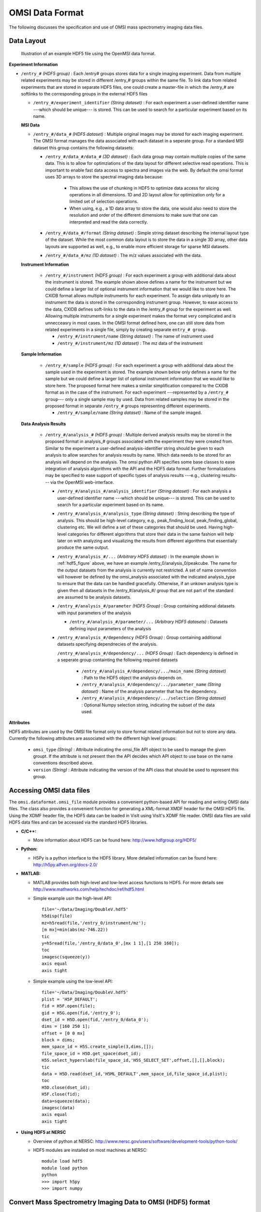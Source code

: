 .. _data-format:

OMSI Data Format
================    

The following discusses the specification and use of OMSI mass spectrometry imaging data files.

.. _data-layout:

Data Layout
------------

.. _hdf5_figure:

.. figure:: _static/HDF5_Layout.png
   :scale: 100 %
   :alt: Figure showing the HDF5 data layout

   Illustration of an example HDF5 file using the OpenMSI data format.


**Experiment Information**

* ``/entry_#`` *(HDF5 group)* : Each /entry# groups stores data for a single imaging experiment. Data from multiple related experiments may be stored in different /entry_# groups within the same file. To link data from related experiments that are stored in separate HDF5 files, one could create a master-file in which the /entry_# are softlinks to the corresponding groups in the external HDF5 files
  
  * ``/entry_#/experiment_identifier`` *(String dataset)* :  For each experiment a user-defined identifier name ---which should be unique--- is stored. This can be used to search for a particular experiment based on its name.
  
  **MSI Data**
  
  * ``/entry_#/data_#`` *(HDF5 dataset)* : Multiple original images may be stored for each imaging experiment. The OMSI format manages the data associated with each dataset in a seperate group. For a standard MSI dataset this group contains the following datasets: 
  
    * ``/entry_#/data_#/data_#`` *(3D dataset)* : Each data group may contain multiple copies of the same data. This is to allow for optimziations of the data layout for different selective read operations. This is important to enable fast data access to spectra and images via the web. By default the omsi format uses 3D arrays to store the spectral imaging data because:
       
        * This allows the use of chunking in HDF5 to optimize data access for slicing operations in all dimensions. 1D and 2D layout allow for optimization only for a limited set of selection operations.
        * When using, e.g., a 1D data array to store the data, one would also need to store the resolution and order of the different dimensions to make sure that one can interpreted and read the data correctly.
        
    * ``/entry_#/data_#/format`` *(String dataset)*  : Simple string dataset describing the internal layout type of the dataset. While the most common data layout is to store the data in a single 3D array, other data layouts are supported as well, e.g., to enable more efficient storage for sparse MSI datasets. 
    * ``/entry_#/data_#/mz`` *(1D dataset)* : The m/z values associated with the data.
  
  **Instrument Information**
  
    * ``/entry_#/instrument`` *(HDF5 group)* : For each experiment a group with additional data about the instrument is stored. The example shown above defines a name for the instrument but we could define a larger list of optional instrument information that we would like to store here. The CXIDB format allows multiple instruments for each experiment. To assign data uniquely to an instrument the data is stored in the corresponding instrument group. However, to ease access to the data, CXIDB defines soft-links to the data in the /entry_# group for the experiment as well. Allowing multiple instruments for a single experiment makes the format very complicated and is unnecceasry in most cases. In the OMSI format defined here, one can still store data from related experiments in a single file, simply by creating separate ``entry_# group``.
     
      * ``/entry_#/instrument/name`` *(String dataset)* : The name of instrument used
      * ``/entry_#/instrument/mz`` *(1D dataset)* : The mz data of the instrument
     
  **Sample Information**
  
    * ``/entry_#/sample`` *(HDF5 group)* : For each experiment a group with additional data about the sample used in the experiment is stored. The example shown below only defines a name for the sample but we could define a larger list of optional instrument information that we would like to store here. The proposed format here makes a similar simplification compared to the CXIDB format as in the case of the instrument. For each experiment ---represented by a ``/entry_# group``--- only a single sample may by used. Data from related samples may be stored in the proposed format in separate ``/entry_#`` groups representing different experiments.
    
      * ``/entry_#/sample/name`` *(String dataset)* : Name of the sample imaged.
     
  **Data Analysis Results**
  
    * ``/entry_#/analysis_#`` *(HDF5 group)* : Multiple derived analysis results may be stored in the proposed format in analysis_# groups associated with the experiment they were created from.  Similar to the experiment a user-defined analysis-identifier string should be given to each analysis to allow searches for analysis results by name. Which data needs to be stored for an analysis will depend on the analysis. The omsi python API specifies some base classes to ease integration of analysis algorithms with the API and the HDF5 data format. Further formalizations may be specified to ease support of specific types of analysis results ---e.g., clustering results--- via the OpenMSI web-interface.
      
      * ``/entry_#/analysis_#/analysis_identifier`` *(String dataset)* :  For each analysis a user-defined identifier name ---which should be unique--- is stored. This can be used to search for a particular experiment based on its name.
      * ``/entry_#/analysis_#/analysis_type`` *(String dataset)* : String describing the type of analysis. This should be high-level category, e.g., peak_finding_local, peak_finding_global, clustering etc. We will define a set of these categories that should be used. Having high-level categories for different algorithms that store their data in the same fashion will help later on with analyzing and visualizing the results from different algorithms that essentially produce the same output.
      * ``/entry_#/analysis_#/...`` *(Arbitrary HDF5 dataset)* : In the example shown in :ref:`hdf5_figure` above, we have an example /entry_0/analysis_0/peakcube. The name for the output datasets from the analysis is currently not restricted. A set of name convention will however be defined by the omsi_analysis associated with the indicated analysis_type to ensure that the data can be handled gracefully. Otherwise, if an unkown analysis type is given then all datasets in the /entry_#/analysis_#/ group that are not part of the standard are assumed to be analysis datasets.
      * ``/entry_#/analysis_#/parameter`` *(HDF5 Group)* : Group containing addional datasets with input parameters of the analysis
        
        * ``/entry_#/analysis_#/parameter/...`` *(Arbitrary HDF5 datasets)* : Datasets defining input parameters of the analysis
        
      * ``/entry_#/analysis_#/dependency`` *(HDF5 Group)* : Group containing additional datasets specifying dependnecies of the analysis.
      
        ``/entry_#/analysis_#/dependency/...`` *(HDF5 Group)* : Each dependency is defined in a seperate group containting the following required datasets
        
            * ``/entry_#/analysis_#/dependency/.../main_name`` *(String dataset)* : Path to the HDF5 object the analysis depends on.
            * ``/entry_#/analysis_#/dependency/.../parameter_name`` *(String dataset)* : Name of the analysis parameter that has the dependency.
            * ``/entry_#/analysis_#/dependency/.../selection`` *(String dataset)* : Optional Numpy selection string, indicating the subset of the data used.
     

**Attributes**

HDF5 attributes are used by the OMSI file format only to store format related information but not to store any data. Currently the following attributes are associated with the different high level groups:

    * ``omsi_type`` *(String)* : Attribute indicating the omsi_file API object to be used to manage the given groupt. If the attribute is not present then the API decides which API object to use base  on the name conventions described above.
    * ``version`` *(String)* : Attribute indicating the version of the API class that should be used to represent this group. 

.. _using-hdf5:

Accessing OMSI data files
-------------------------

The ``omsi.dataformat.omsi_file`` module provides a convenient python-based API for reading and writing OMSI data files. The class also provides a convenient function for generating a XML-format XMDF header for the OMSI HDF5 file. Using the XDMF header file, the HDF5 data can be loaded in VisIt using VisIt's XDMF file reader. OMSI data files are valid HDF5 data files and can be accessed via the standard HDF5 libraries.

* **C/C++:**

  * More information about HDF5 can be found here: `http://www.hdfgroup.org/HDF5/ <http://www.hdfgroup.org/HDF5/>`_

* **Python:**

  * H5Py is a python interface to the HDF5 library. More detailed information can be found here: `http://h5py.alfven.org/docs-2.0/ <http://h5py.alfven.org/docs-2.0/>`_    

* **MATLAB:**

  * MATLAB provides both high-level and low-level access functions to HDF5. For more details see `http://www.mathworks.com/help/techdoc/ref/hdf5.html <http://www.mathworks.com/help/techdoc/ref/hdf5.html>`_ 
  * Simple example usin the high-level API: ::
  
      file='~/Data/Imaging/DoubleV.hdf5'
      h5disp(file)
      mz=h5read(file,'/entry_0/instrument/mz');
      [m mx]=min(abs(mz-746.22))
      tic
      y=h5read(file,'/entry_0/data_0',[mx 1 1],[1 250 160]);
      toc
      imagesc(squeeze(y))
      axis equal
      axis tight

  * Simple example using the low-level API: ::

      file='~/Data/Imaging/DoubleV.hdf5'
      plist = 'H5P_DEFAULT';
      fid = H5F.open(file); 
      gid = H5G.open(fid,'/entry_0'); 
      dset_id = H5D.open(fid,'/entry_0/data_0');
      dims = [160 250 1];
      offset = [0 0 mx]
      block = dims;
      mem_space_id = H5S.create_simple(3,dims,[]);
      file_space_id = H5D.get_space(dset_id);
      H5S.select_hyperslab(file_space_id,'H5S_SELECT_SET',offset,[],[],block);
      tic
      data = H5D.read(dset_id,'H5ML_DEFAULT',mem_space_id,file_space_id,plist);
      toc
      H5D.close(dset_id);
      H5F.close(fid);
      data=squeeze(data);
      imagesc(data)
      axis equal 
      axis tight


* **Using HDF5 at NERSC**
  
  * Overview of python at NERSC: `http://www.nersc.gov/users/software/development-tools/python-tools/ <http://www.nersc.gov/users/software/development-tools/python-tools/>`_    
  * HDF5 modules are installed on most machines at NERSC: ::

      module load hdf5
      module load python                      
      python                                                   
      >>> import h5py
      >>> import numpy


.. _convert-img-hdf5:

Convert Mass Spectrometry Imaging Data to OMSI (HDF5) format
------------------------------------------------------------

See section :ref:`converting-files` for details.

* ``omsi.tools.convertToOMSI`` : This python script, which is available via the OMSI software toolkit, provides functionality for converting img files to HDF5. The script takes a single or multiple img files as input and writes them to a single HDF5 file. The data of each img file is stored in a separate ``/entry_#/data_#`` object. The script also supports execution of a number of different analysis, such as, peak finding or nmf, directly during the data conversion. For up-to-date information about the usage of the script see ``python imgToHDF5 --help``. A summary of the main command-line options of the tool are available below.
* ``omsi.dataformat.omsi_file`` : Module containing a set of python class for reading and writing HDF5 data files for the proposed OMSI HDF5 data layout. 
* ``omsi.dataformat.img_file`` : Simple python class for reading img data files.
* ``omsi.dataformat.bruckerflex_file`` : Simple python class for reading bruckerflex files.
        
